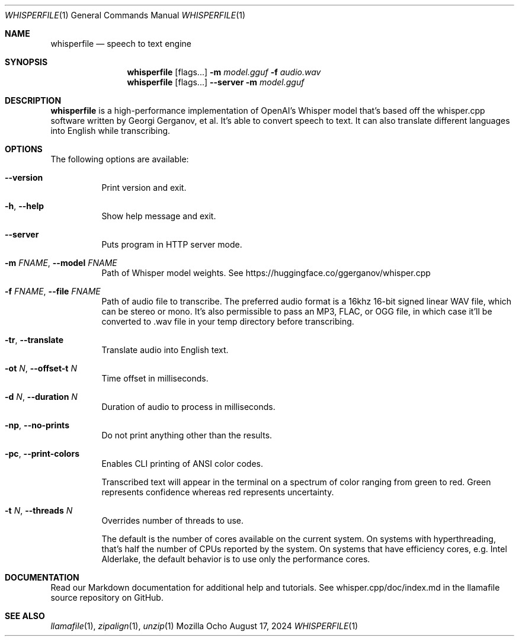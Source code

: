 .Dd August 17, 2024
.Dt WHISPERFILE 1
.Os Mozilla Ocho
.Sh NAME
.Nm whisperfile
.Nd speech to text engine
.Sh SYNOPSIS
.Nm
.Op flags...
.Fl m Ar model.gguf
.Fl f Ar audio.wav
.Nm
.Op flags...
.Fl Fl server
.Fl m Ar model.gguf
.Sh DESCRIPTION
.Nm
is a high-performance implementation of OpenAI's Whisper model that's
based off the whisper.cpp software written by Georgi Gerganov, et al.
It's able to convert speech to text. It can also translate different
languages into English while transcribing.
.Sh OPTIONS
The following options are available:
.Bl -tag -width indent
.It Fl Fl version
Print version and exit.
.It Fl h , Fl Fl help
Show help message and exit.
.It Fl Fl server
Puts program in HTTP server mode.
.It Fl m Ar FNAME , Fl Fl model Ar FNAME
Path of Whisper model weights. See
https://huggingface.co/ggerganov/whisper.cpp
.It Fl f Ar FNAME , Fl Fl file Ar FNAME
Path of audio file to transcribe. The preferred audio format is a 16khz
16-bit signed linear WAV file, which can be stereo or mono. It's also
permissible to pass an MP3, FLAC, or OGG file, in which case it'll be
converted to .wav file in your temp directory before transcribing.
.It Fl tr , Fl Fl translate
Translate audio into English text.
.It Fl ot Ar N , Fl Fl offset-t Ar N
Time offset in milliseconds.
.It Fl d Ar N , Fl Fl duration Ar N
Duration of audio to process in milliseconds.
.It Fl np , Fl Fl no-prints
Do not print anything other than the results.
.It Fl pc , Fl Fl print-colors
Enables CLI printing of ANSI color codes.
.Pp
Transcribed text will appear in the terminal on a spectrum of color
ranging from green to red. Green represents confidence whereas red
represents uncertainty.
.It Fl t Ar N , Fl Fl threads Ar N
Overrides number of threads to use.
.Pp
The default is the number of cores available on the current system. On
systems with hyperthreading, that's half the number of CPUs reported by
the system. On systems that have efficiency cores, e.g. Intel Alderlake,
the default behavior is to use only the performance cores.
.Sh DOCUMENTATION
Read our Markdown documentation for additional help and tutorials. See
whisper.cpp/doc/index.md in the llamafile source repository on GitHub.
.Sh SEE ALSO
.Xr llamafile 1 ,
.Xr zipalign 1 ,
.Xr unzip 1
